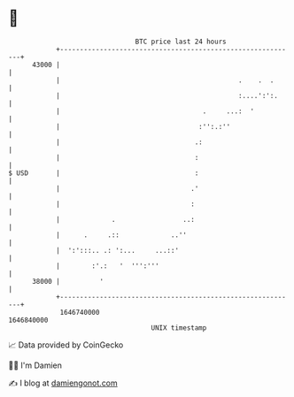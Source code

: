 * 👋

#+begin_example
                                   BTC price last 24 hours                    
               +------------------------------------------------------------+ 
         43000 |                                                            | 
               |                                             .    .  .      | 
               |                                             :....':':.     | 
               |                                    .     ...:  '           | 
               |                                   :'':.:''                 | 
               |                                  .:                        | 
               |                                  :                         | 
   $ USD       |                                  :                         | 
               |                                 .'                         | 
               |                                 :                          | 
               |             .                 ..:                          | 
               |      .     .::             ..''                            | 
               |  ':':::.. .: ':...     ...::'                              | 
               |        :'.:   '  ''':'''                                   | 
         38000 |          '                                                 | 
               +------------------------------------------------------------+ 
                1646740000                                        1646840000  
                                       UNIX timestamp                         
#+end_example
📈 Data provided by CoinGecko

🧑‍💻 I'm Damien

✍️ I blog at [[https://www.damiengonot.com][damiengonot.com]]
